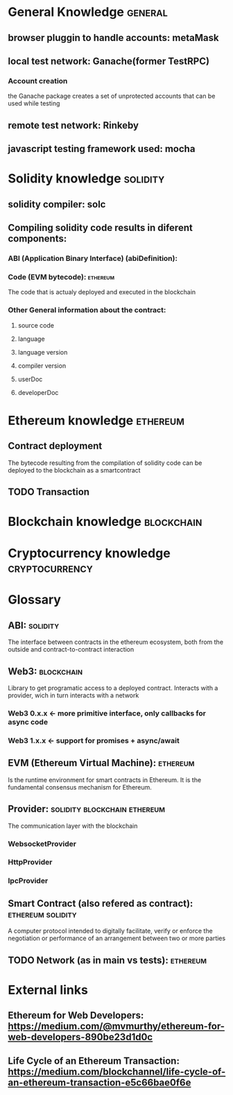 * General Knowledge                                                 :general:

** browser pluggin to handle accounts: metaMask

** local test network: Ganache(former TestRPC)
*** Account creation
    the Ganache package creates a set of unprotected
    accounts that can be used while testing

** remote test network: Rinkeby

** javascript testing framework used: mocha


* Solidity knowledge                                               :solidity:

** solidity compiler: solc

** Compiling solidity code results in diferent components:

*** ABI (Application Binary Interface) (abiDefinition):

*** Code (EVM bytecode):                                           :ethereum:
    The code that is actualy deployed and executed in the blockchain

*** Other General information about the contract:
**** source code
**** language
**** language version
**** compiler version
**** userDoc
**** developerDoc


* Ethereum knowledge                                               :ethereum:

** Contract deployment
   The bytecode resulting from the compilation of solidity code
   can be deployed to the blockchain as a smartcontract

** TODO Transaction


* Blockchain knowledge                                           :blockchain:


* Cryptocurrency knowledge                                   :cryptocurrency:


* Glossary

** ABI:                                                            :solidity:
   The interface between contracts in the ethereum ecosystem,
   both from the outside and contract-to-contract interaction

** Web3:                                                         :blockchain:
   Library to get programatic access to a deployed contract.
   Interacts with a provider, wich in turn interacts with a network
*** Web3 0.x.x <- more primitive interface, only callbacks for async code
*** Web3 1.x.x <- support for promises + async/await

** EVM (Ethereum Virtual Machine):                                 :ethereum:
   Is the runtime environment for smart contracts in Ethereum.
   It is the fundamental consensus mechanism for Ethereum.

** Provider:                                   :solidity:blockchain:ethereum:
   The communication layer with the blockchain
*** WebsocketProvider

*** HttpProvider

*** IpcProvider

** Smart Contract (also refered as contract):             :ethereum:solidity:
   A computer protocol intended to digitally facilitate, verify
   or enforce the negotiation or performance of an arrangement
   between two or more parties

** TODO Network (as in main vs tests):                             :ethereum:


* External links

** Ethereum for Web Developers: https://medium.com/@mvmurthy/ethereum-for-web-developers-890be23d1d0c
** Life Cycle of an Ethereum Transaction: https://medium.com/blockchannel/life-cycle-of-an-ethereum-transaction-e5c66bae0f6e
